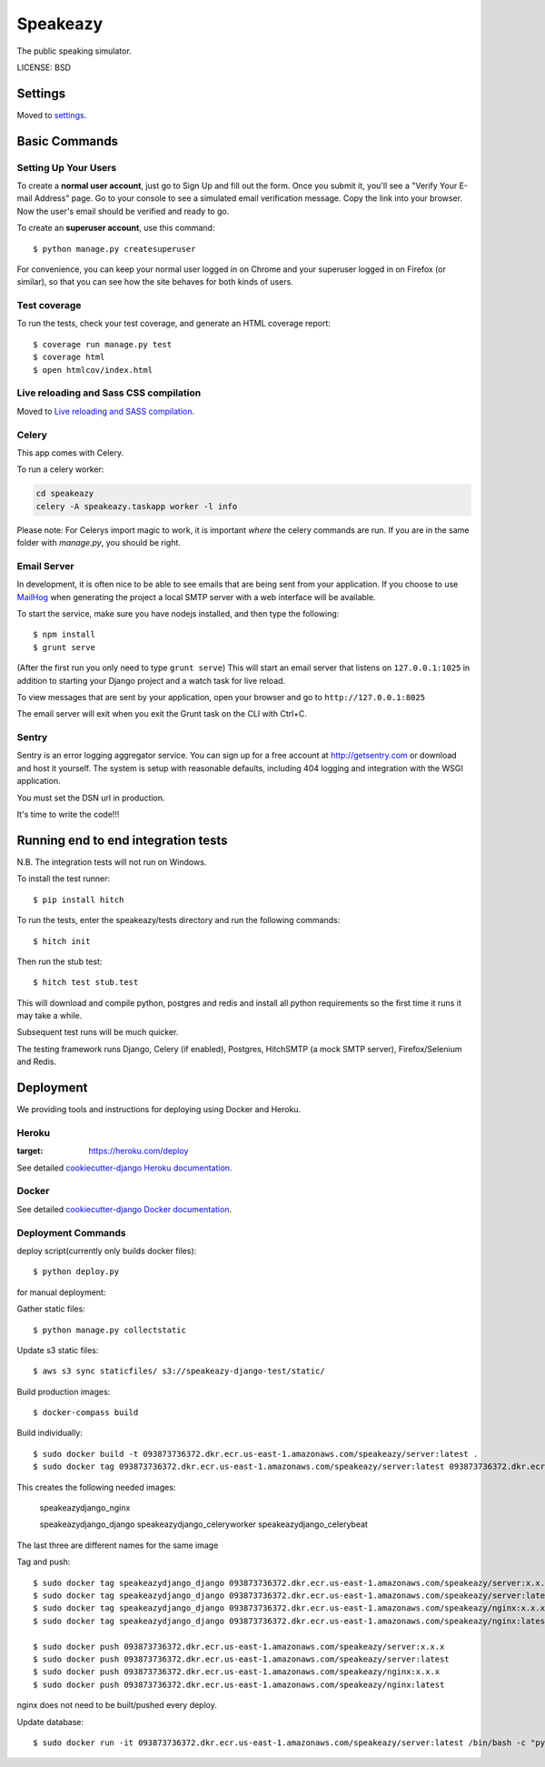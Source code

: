 Speakeazy
==============================

The public speaking simulator.


LICENSE: BSD

Settings
------------

Moved to settings_.

.. _settings: http://cookiecutter-django.readthedocs.org/en/latest/settings.html

Basic Commands
--------------

Setting Up Your Users
^^^^^^^^^^^^^^^^^^^^^

To create a **normal user account**, just go to Sign Up and fill out the form. Once you submit it, you'll see a "Verify Your E-mail Address" page. Go to your console to see a simulated email verification message. Copy the link into your browser. Now the user's email should be verified and ready to go.

To create an **superuser account**, use this command::

    $ python manage.py createsuperuser

For convenience, you can keep your normal user logged in on Chrome and your superuser logged in on Firefox (or similar), so that you can see how the site behaves for both kinds of users.

Test coverage
^^^^^^^^^^^^^

To run the tests, check your test coverage, and generate an HTML coverage report::

    $ coverage run manage.py test
    $ coverage html
    $ open htmlcov/index.html

Live reloading and Sass CSS compilation
^^^^^^^^^^^^^^^^^^^^^^^^^^^^^^^^^^^^^^^

Moved to `Live reloading and SASS compilation`_.

.. _`Live reloading and SASS compilation`: http://cookiecutter-django.readthedocs.org/en/latest/live-reloading-and-sass-compilation.html



Celery
^^^^^^

This app comes with Celery.

To run a celery worker:

.. code-block:: bash

    cd speakeazy
    celery -A speakeazy.taskapp worker -l info

Please note: For Celerys import magic to work, it is important *where* the celery commands are run. If you are in the same folder with *manage.py*, you should be right.





Email Server
^^^^^^^^^^^^

In development, it is often nice to be able to see emails that are being sent from your application. If you choose to use `MailHog`_ when generating the project a local SMTP server with a web interface will be available.

.. _mailhog: https://github.com/mailhog/MailHog

To start the service, make sure you have nodejs installed, and then type the following::

    $ npm install
    $ grunt serve

(After the first run you only need to type ``grunt serve``) This will start an email server that listens on ``127.0.0.1:1025`` in addition to starting your Django project and a watch task for live reload.

To view messages that are sent by your application, open your browser and go to ``http://127.0.0.1:8025``

The email server will exit when you exit the Grunt task on the CLI with Ctrl+C.





Sentry
^^^^^^

Sentry is an error logging aggregator service. You can sign up for a free account at http://getsentry.com or download and host it yourself.
The system is setup with reasonable defaults, including 404 logging and integration with the WSGI application.

You must set the DSN url in production.



It's time to write the code!!!


Running end to end integration tests
------------------------------------

N.B. The integration tests will not run on Windows.

To install the test runner::

  $ pip install hitch

To run the tests, enter the speakeazy/tests directory and run the following commands::

  $ hitch init

Then run the stub test::

  $ hitch test stub.test

This will download and compile python, postgres and redis and install all python requirements so the first time it runs it may take a while.

Subsequent test runs will be much quicker.

The testing framework runs Django, Celery (if enabled), Postgres, HitchSMTP (a mock SMTP server), Firefox/Selenium and Redis.


Deployment
----------

We providing tools and instructions for deploying using Docker and Heroku.

Heroku
^^^^^^

.. image:: https://www.herokucdn.com/deploy/button.png
:target: https://heroku.com/deploy

See detailed `cookiecutter-django Heroku documentation`_.

.. _`cookiecutter-django Heroku documentation`: http://cookiecutter-django.readthedocs.org/en/latest/deployment-on-heroku.html

Docker
^^^^^^

See detailed `cookiecutter-django Docker documentation`_.

.. _`cookiecutter-django Docker documentation`: http://cookiecutter-django.readthedocs.org/en/latest/deployment-with-docker.html


Deployment Commands
^^^^^^^^^^^^^^^^^^^

deploy script(currently only builds docker files)::

  $ python deploy.py

for manual deployment:

Gather static files::

  $ python manage.py collectstatic

Update s3 static files::

  $ aws s3 sync staticfiles/ s3://speakeazy-django-test/static/

Build production images::

  $ docker-compass build

Build individually::

  $ sudo docker build -t 093873736372.dkr.ecr.us-east-1.amazonaws.com/speakeazy/server:latest .
  $ sudo docker tag 093873736372.dkr.ecr.us-east-1.amazonaws.com/speakeazy/server:latest 093873736372.dkr.ecr.us-east-1.amazonaws.com/speakeazy/server:x.x.x

This creates the following needed images:

    speakeazydjango_nginx

    speakeazydjango_django
    speakeazydjango_celeryworker
    speakeazydjango_celerybeat

The last three are different names for the same image

Tag and push::

  $ sudo docker tag speakeazydjango_django 093873736372.dkr.ecr.us-east-1.amazonaws.com/speakeazy/server:x.x.x
  $ sudo docker tag speakeazydjango_django 093873736372.dkr.ecr.us-east-1.amazonaws.com/speakeazy/server:latest
  $ sudo docker tag speakeazydjango_django 093873736372.dkr.ecr.us-east-1.amazonaws.com/speakeazy/nginx:x.x.x
  $ sudo docker tag speakeazydjango_django 093873736372.dkr.ecr.us-east-1.amazonaws.com/speakeazy/nginx:latest

  $ sudo docker push 093873736372.dkr.ecr.us-east-1.amazonaws.com/speakeazy/server:x.x.x
  $ sudo docker push 093873736372.dkr.ecr.us-east-1.amazonaws.com/speakeazy/server:latest
  $ sudo docker push 093873736372.dkr.ecr.us-east-1.amazonaws.com/speakeazy/nginx:x.x.x
  $ sudo docker push 093873736372.dkr.ecr.us-east-1.amazonaws.com/speakeazy/nginx:latest


nginx does not need to be built/pushed every deploy.

Update database::

  $ sudo docker run -it 093873736372.dkr.ecr.us-east-1.amazonaws.com/speakeazy/server:latest /bin/bash -c "python manage.py makemigrations && python manage.py migrate"

